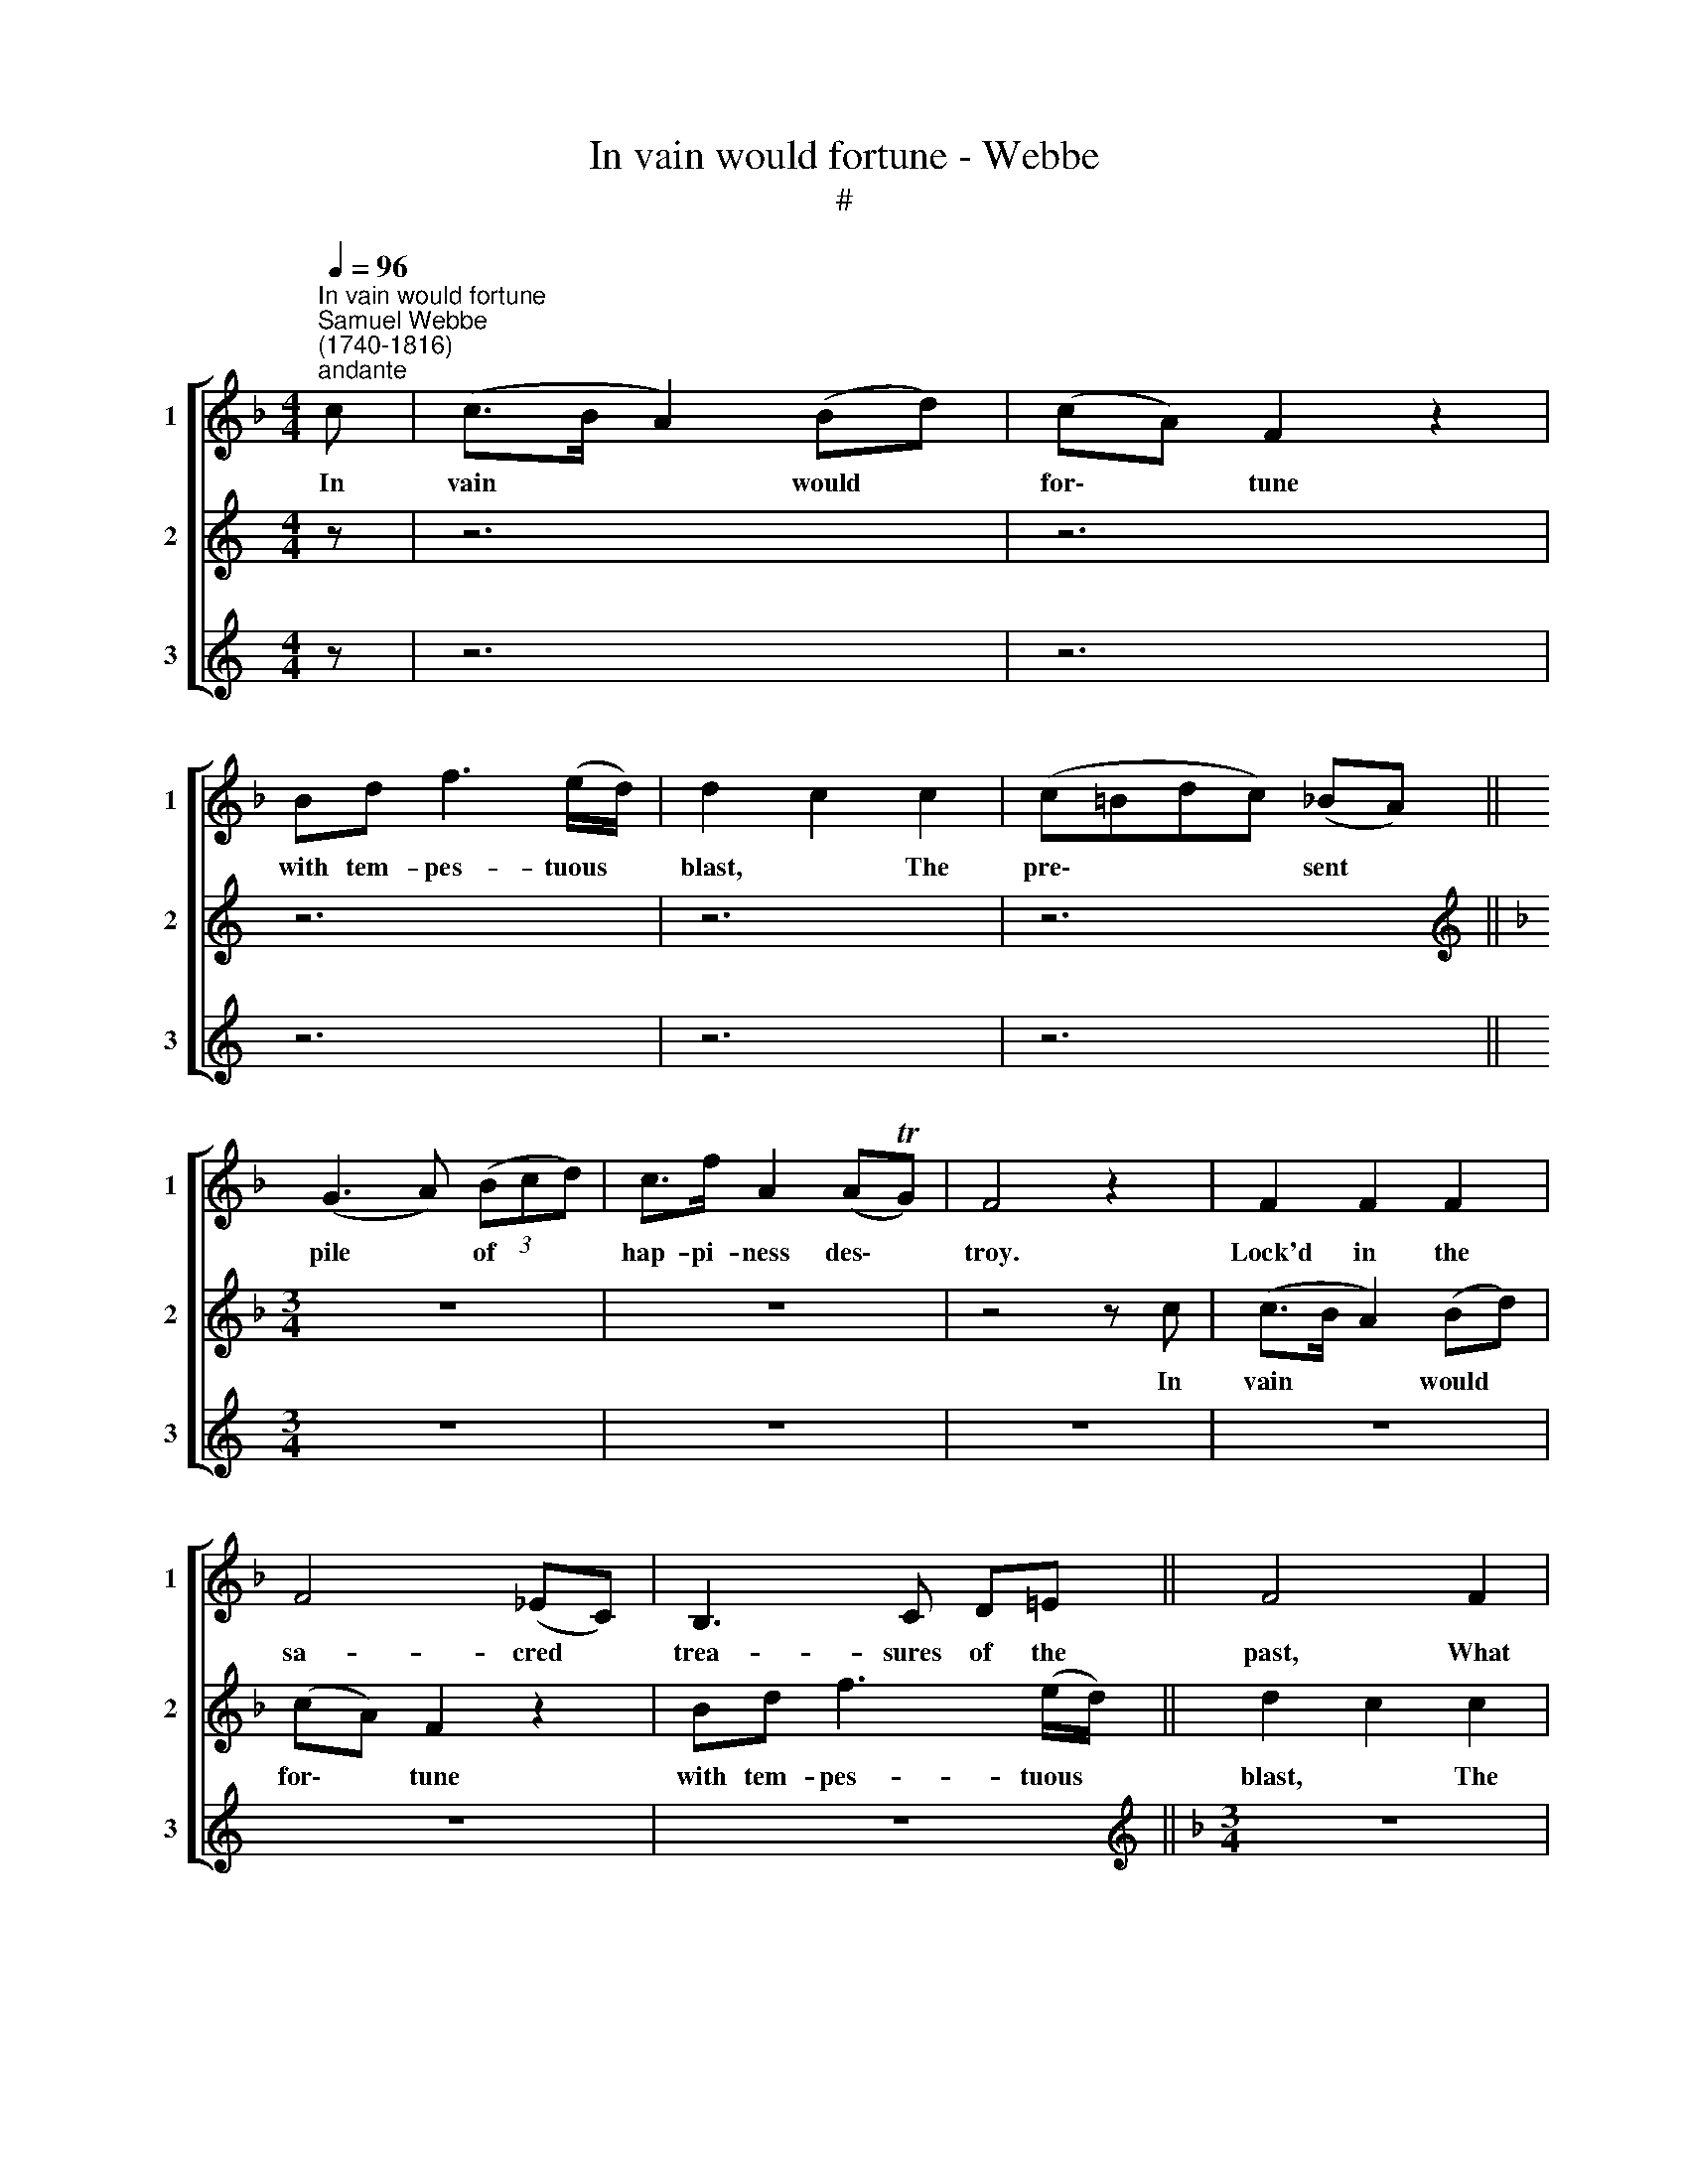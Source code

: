 X:1
T:In vain would fortune - Webbe
T:#
%%score [ 1 2 3 ]
L:1/8
Q:1/4=96
M:4/4
K:F
V:1 treble nm="1" snm="1"
V:2 treble nm="2" snm="2"
V:3 treble nm="3" snm="3"
V:1
"^In vain would fortune""^Samuel Webbe \n(1740-1816)""^andante" c | (c>B A2) (Bd) | (cA) F2 z2 | %3
w: In|vain * * would *|for\- * tune|
 Bd f3 (e/d/) | d2 c2 c2 | (c=Bdc) (_BA) || (G3 A) (3(Bcd) | c>f A2 (ATG) | F4 z2 | F2 F2 F2 | %10
w: with tem- pes- tuous *|blast, * The|pre\- * * * sent *|pile * of * *|hap- pi- ness des\- *|troy.|Lock'd in the|
 F4 (_EC) | B,3 C D=E || F4 F2 | E4 F2 | (B,3 C) (3(DCB,) | A,>D C2 C2 | F4 z2 | (Ac) (f_e) (dc) | %18
w: sa- cred *|trea- sures of the|past, What|I have|once * pos\- * *|sess'd, I still en-|joy.|Lock'd * in * the *|
 (A3 F) (Ac) | dB d3 (c/B/) | (B2 A2) A2 | G4 F2 | F4 F2 | F>F F2 E2 | F4 z c | (c>B A2) (Bd) | %26
w: sa\- * cred *|trea- sures of the *|past, * What|I have|once pos-|sess'd, I still en-|joy. In|vain * * would *|
 (cA) F2 z2 | Bd f3 (e/d/) | d2 c2 c2 | (c=Bdc) (_BA) | (G3 A) (3(Bcd) | c>f A2 (ATG) | F4 z2 | %33
w: for\- * tune|with tem- pes- tuous *|blast, * The|pre\- * * * sent *|pile * of * *|hap- pi- ness des\- *|troy.|
 F2 F2 F2 | F4 (_EC) | B,3 C D=E | F4 F2 | E4 F2 | (B,3 C) (3(DCB,) | A,>D C2 C2 | F4 z2 | %41
w: Lock'd in the|sa- cred *|trea- sures of the|past, What|I have|once * pos\- * *|sess'd, I still en-|joy.|
 (Ac) (f_e) (dc) | (A3 F) (Ac) | dB d3 (c/B/) | (B2 A2) A2 | G4 F2 | F4 F2 | F>F F2 E2 | F4 z2 | %49
w: Lock'd * in * the *|sa\- * cred *|trea- sures of the *|past, * What|I have|once pos-|sess'd, I still en-|joy.|
 z6 | z6 | z6 |[M:3/4] z6 | z6 | z6 | z6 | z6 | z6 |[M:3/4] z6 | z6 | z6 | z6 | z6 | z6 | z6 |] %65
w: ||||||||||||||||
V:2
[K:C] z | z6 | z6 | z6 | z6 | z6 ||[K:F][M:3/4][K:treble] z6 | z6 | z4 z c | (c>B A2) (Bd) | %10
w: ||||||||In|vain * * would *|
 (cA) F2 z2 | Bd f3 (e/d/) || d2 c2 c2 | (c=Bdc) (_BA) | (G3 A) (3(Bcd) | c>f A2 (ATG) | F4 z2 | %17
w: for\- * tune|with tem- pes- tuous *|blast, * The|pre\- * * * sent *|pile * of * *|hap- pi- ness des\- *|troy.|
 F2 F2 F2 | F4 (_EC) | B,3 C D=E | F4 F2 | E4 F2 | (B,3 C) (3(DCB,) | A,>D C2 C2 | F4 z2 | %25
w: Lock'd in the|sa- cred *|trea- sures of the|past, What|I have|once * pos\- * *|sess'd, I still en-|joy.|
 (Ac) (f_e) (dc) | (A3 F) (Ac) | dB d3 (c/B/) | (B2 A2) A2 | G4 F2 | F4 F2 | F>F F2 E2 | F4 z c | %33
w: Lock'd * in * the *|sa\- * cred *|trea- sures of the *|past, * What|I have|once pos-|sess'd, I still en-|joy. In|
 (c>B A2) (Bd) | (cA) F2 z2 | Bd f3 (e/d/) | d2 c2 c2 | (c=Bdc) (_BA) | (G3 A) (3(Bcd) | %39
w: vain * * would *|for\- * tune|with tem- pes- tuous *|blast, * The|pre\- * * * sent *|pile * of * *|
 c>f A2 (ATG) | F4 z2 | F2 F2 F2 | F4 (_EC) | B,3 C D=E | F4 F2 | E4 F2 | (B,3 C) (3(DCB,) | %47
w: hap- pi- ness des\- *|troy.|Lock'd in the|sa- cred *|trea- sures of the|past, What|I have|once * pos\- * *|
 A,>D C2 C2 | F4 z2 | (Ac) (f_e) (dc) | (A3 F) (Ac) | dB d3 (c/B/) | (B2 A2) A2 | G4 F2 | F4 F2 | %55
w: sess'd, I still en-|joy.|Lock'd * in * the *|sa\- * cred *|trea- sures of the *|past, * What|I have|once pos-|
 F>F F2 E2 | F4 z2 | z6 |[M:3/4] z6 | z6 | z6 | z6 | z6 | z6 | z6 |] %65
w: sess'd, I still en-|joy.|||||||||
V:3
[K:C] z | z6 | z6 | z6 | z6 | z6 ||[M:3/4] z6 | z6 | z6 | z6 | z6 | z6 || %12
w: ||||||||||||
[K:F][M:3/4][K:treble] z6 | z6 | z6 | z6 | z4 z c | (c>B A2) (Bd) | (cA) F2 z2 | Bd f3 (e/d/) | %20
w: ||||In|vain * * would *|for\- * tune|with tem- pes- tuous *|
 d2 c2 c2 | (c=Bdc) (_BA) | (G3 A) (3(Bcd) | c>f A2 (ATG) | F4 z2 | F2 F2 F2 | F4 (_EC) | %27
w: blast, * The|pre\- * * * sent *|pile * of * *|hap- pi- ness des\- *|troy.|Lock'd in the|sa- cred *|
 B,3 C D=E | F4 F2 | E4 F2 | (B,3 C) (3(DCB,) | A,>D C2 C2 | F4 z2 | (Ac) (f_e) (dc) | %34
w: trea- sures of the|past, What|I have|once * pos\- * *|sess'd, I still en-|joy.|Lock'd * in * the *|
 (A3 F) (Ac) | dB d3 (c/B/) | (B2 A2) A2 | G4 F2 | F4 F2 | F>F F2 E2 | F4 z c | (c>B A2) (Bd) | %42
w: sa\- * cred *|trea- sures of the *|past, * What|I have|once pos-|sess'd, I still en-|joy. In|vain * * would *|
 (cA) F2 z2 | Bd f3 (e/d/) | (d2 c2) c2 | (c=Bdc) (_BA) | (G3 A) (3(Bcd) | c>f A2 (ATG) | F4 z2 | %49
w: for\- * tune|with tem- pes- tuous *|blast, * The|pre\- * * * sent *|pile * of * *|hap- pi- ness des\- *|troy.|
 F2 F2 F2 | F4 (_EC) | B,3 C D=E | F4 F2 | E4 F2 | (B,3 C) (3(DCB,) | A,>D C2 C2 | F4 z2 | %57
w: Lock'd in the|sa- cred *|trea- sures of the|past, What|I have|once * pos\- * *|sess'd, I still en-|joy.|
 (Ac) (f_e) (dc) | (A3 F) (Ac) | dB d3 (c/B/) | (B2 A2) A2 | G4 F2 | F4 F2 | F>F F2 E2 | F4 z2 |] %65
w: Lock'd * in * the *|sa\- * cred *|trea- sures of the *|past, * What|I have|once pos-|sess'd, I still en-|joy.|

